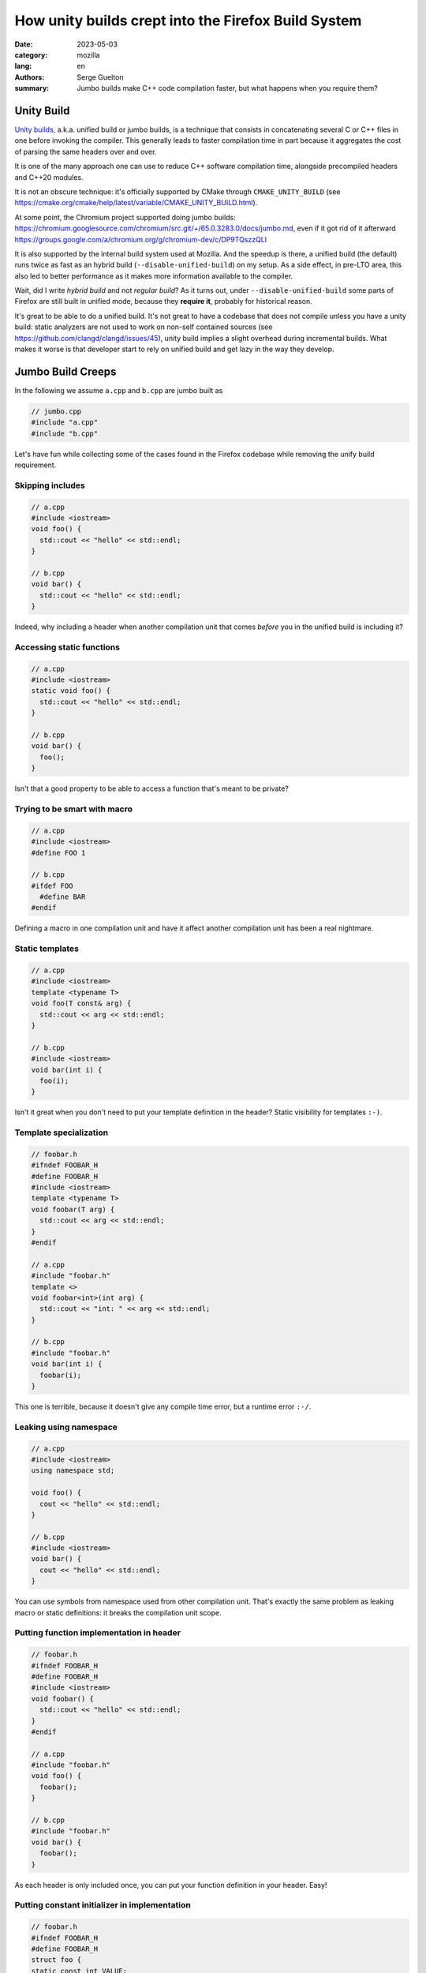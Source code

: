 How unity builds crept into the Firefox Build System
####################################################

:date: 2023-05-03
:category: mozilla
:lang: en
:authors: Serge Guelton
:summary: Jumbo builds make C++ code compilation faster, but what happens when
          you require them?


Unity Build
===========

`Unity builds <https://en.wikipedia.org/wiki/Unity_build>`_, a.k.a. unified build or jumbo builds, is a technique that consists in
concatenating several C or C++ files in one before invoking the compiler. This generally
leads to faster compilation time in part because it aggregates the cost of parsing the
same headers over and over.

It is one of the many approach one can use to reduce C++ software compilation
time, alongside precompiled headers and C++20 modules.

It is not an obscure technique: it's officially supported by CMake through
``CMAKE_UNITY_BUILD`` (see
https://cmake.org/cmake/help/latest/variable/CMAKE_UNITY_BUILD.html).

At some point, the Chromium project supported doing jumbo builds:
https://chromium.googlesource.com/chromium/src.git/+/65.0.3283.0/docs/jumbo.md,
even if it got rid of it afterward
https://groups.google.com/a/chromium.org/g/chromium-dev/c/DP9TQszzQLI

It is also supported by the internal build system used at Mozilla. And the
speedup is there, a unified build (the default) runs twice as fast as an hybrid
build (``--disable-unified-build``) on my setup. As a side effect, in pre-LTO
area, this also led to better performance as it makes more information available
to the compiler.

Wait, did I write *hybrid build* and not *regular build*? As it turns out, under
``--disable-unified-build`` some parts of Firefox are still built in unified
mode, because they **require it**, probably for historical reason.

It's great to be able to do a unified build. It's not great to have a codebase
that does not compile unless you have a unity build: static analyzers are not
used to work on non-self contained sources (see https://github.com/clangd/clangd/issues/45), unity build implies a slight overhead during
incremental builds. What makes it worse is that developer start to rely on
unified build and get lazy in the way they develop.

Jumbo Build Creeps
==================

In the following we assume ``a.cpp`` and ``b.cpp`` are jumbo built as

.. code-block:: c++

   // jumbo.cpp
   #include "a.cpp"
   #include "b.cpp"

Let's have fun while collecting some of the cases found in the Firefox codebase
while removing the unify build requirement.


Skipping includes
-----------------

.. code-block:: c++

   // a.cpp
   #include <iostream>
   void foo() {
     std::cout << "hello" << std::endl;
   }

   // b.cpp
   void bar() {
     std::cout << "hello" << std::endl;
   }

Indeed, why including a header when another compilation unit that comes *before* you in
the unified build is including it?

Accessing static functions
--------------------------

.. code-block:: c++

   // a.cpp
   #include <iostream>
   static void foo() {
     std::cout << "hello" << std::endl;
   }

   // b.cpp
   void bar() {
     foo();
   }

Isn't that a good property to be able to access a function that's meant to be
private?

Trying to be smart with macro
-----------------------------

.. code-block:: c++

   // a.cpp
   #include <iostream>
   #define FOO 1

   // b.cpp
   #ifdef FOO
     #define BAR
   #endif

Defining a macro in one compilation unit and have it affect another compilation
unit has been a real nightmare.

Static templates
----------------

.. code-block:: c++

   // a.cpp
   #include <iostream>
   template <typename T>
   void foo(T const& arg) {
     std::cout << arg << std::endl;
   }

   // b.cpp
   #include <iostream>
   void bar(int i) {
     foo(i);
   }

Isn't it great when you don't need to put your template definition in the
header? Static visibility for templates ``:-)``.

Template specialization
-----------------------

.. code-block:: c++

   // foobar.h
   #ifndef FOOBAR_H
   #define FOOBAR_H
   #include <iostream>
   template <typename T>
   void foobar(T arg) {
     std::cout << arg << std::endl;
   }
   #endif

   // a.cpp
   #include "foobar.h"
   template <>
   void foobar<int>(int arg) {
     std::cout << "int: " << arg << std::endl;
   }

   // b.cpp
   #include "foobar.h"
   void bar(int i) {
     foobar(i);
   }

This one is terrible, because it doesn't give any compile time error, but a
runtime error ``:-/``.


Leaking using namespace
-----------------------

.. code-block:: c++

   // a.cpp
   #include <iostream>
   using namespace std;

   void foo() {
     cout << "hello" << std::endl;
   }

   // b.cpp
   #include <iostream>
   void bar() {
     cout << "hello" << std::endl;
   }

You can use symbols from namespace used from other compilation unit. That's
exactly the same problem as leaking macro or static definitions: it breaks the
compilation unit scope.

Putting function implementation in header
-----------------------------------------

.. code-block:: c++

   // foobar.h
   #ifndef FOOBAR_H
   #define FOOBAR_H
   #include <iostream>
   void foobar() {
     std::cout << "hello" << std::endl;
   }
   #endif

   // a.cpp
   #include "foobar.h"
   void foo() {
     foobar();
   }

   // b.cpp
   #include "foobar.h"
   void bar() {
     foobar();
   }

As each header is only included once, you can put your function definition in
your header. Easy!

Putting constant initializer in implementation
----------------------------------------------

.. code-block:: c++

   // foobar.h
   #ifndef FOOBAR_H
   #define FOOBAR_H
   struct foo {
   static const int VALUE;
   };
   #endif

   // a.cpp
   #include "foobar.h"
   const int foo::VALUE = 1;

   // b.cpp
   #include "foobar.h"
   static_assert(foo::VALUE == 1, "ok");

The constant expression lacks its initializer.

Error about functions without a valid declarations get silented
---------------------------------------------------------------


.. code-block:: c++

   // foobar.h
   #ifndef FOOBAR_H
   #define FOOBAR_H
   void foo(int * ptr);
   #endif

   // a.cpp
   #include "foobar.h"
   void foo(const int * ptr) {
   }

   // b.cpp
   #include "foobar.h"
   void bar(const int * ptr) {
       return foo(ptr);
   }

Invalid forward declaration but who cares, when the definition can be found and
the compiler doesn't warn about unused forward declaration?

Unexpected aspect: less warnings
--------------------------------

.. code-block:: c++

   // a.cpp
   static int foo = 0;

   // b.cpp
   #include "a.cpp"

Compiling ``a.cpp`` yields an unused warning, but not compiling ``b.cpp``. So
hybrid builds relying on ``#including`` multiple sources actually decrease the
warning level.

Headers without include guard
-----------------------------

.. code-block:: c++

   // foobar.h
   struct Foo {};

   // a.cpp
   #include "foobar.h"
   void a(Foo&) {}

   // b.cpp
   void b(Foo&) {}

Fixing the missing include for ``b.cpp`` leads to type redefinition because the header
is not guarded.


About the Firefox codebase
==========================

The removal of ``REQUIRES_UNIFIED_BUILD`` across the Firefox codebase was
tracked under https://bugzilla.mozilla.org/show_bug.cgi?id=1626530. Since I
focused on this, I've landed more than 150 commits, modifying more than 800
sources files. And it's now done, no more hard requirement of unified build,
back to a normal situation.

Was it worth the effort? Yes: it prevents bad coding practices, and static
analysis is now more useful compared to what it could do with unified builds.

And we're sure we won't regress as our CI now builds in both unified and non-unified mode!

Acknowledgments
---------------

Thanks to Paul Adenot for proof-reading this blog post and to Andi-Bogdan
Postelnicu for reviewing most of the commits mentioned above.
